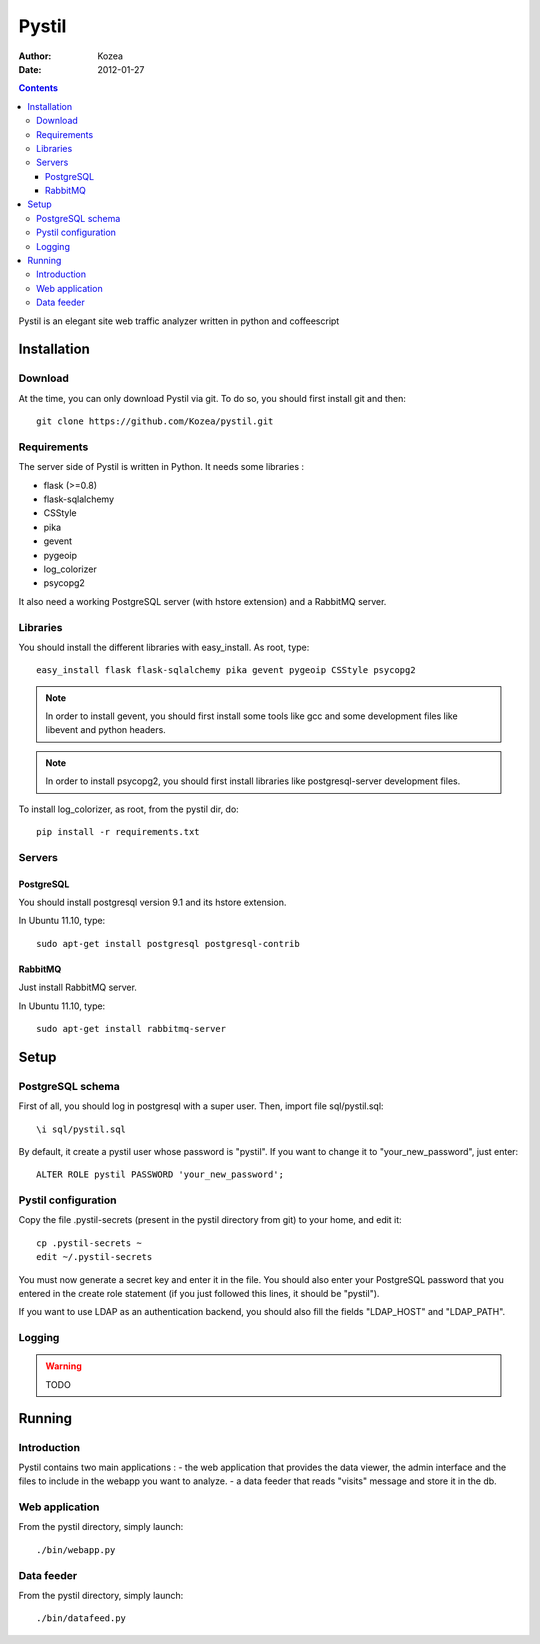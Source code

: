 ======
Pystil
======

:Author: Kozea

:Date: 2012-01-27

.. contents::

Pystil is an elegant site web traffic analyzer written in python and coffeescript


Installation
============

Download
--------

At the time, you can only download Pystil via git. To do so, you should 
first install git and then::

  git clone https://github.com/Kozea/pystil.git

Requirements
------------

The server side of Pystil is written in Python. It needs some libraries :

- flask (>=0.8)
- flask-sqlalchemy
- CSStyle
- pika
- gevent
- pygeoip
- log_colorizer
- psycopg2

It also need a working PostgreSQL server (with hstore extension) and a 
RabbitMQ server.

Libraries
---------

You should install the different libraries with easy_install. As root, 
type::

  easy_install flask flask-sqlalchemy pika gevent pygeoip CSStyle psycopg2
  
.. note::
   In order to install gevent, you should first install some tools like gcc 
   and some development files like libevent and python headers.

.. note::
   In order to install psycopg2, you should first install libraries like 
   postgresql-server development files.

To install log_colorizer, as root, from the pystil dir, do::

  pip install -r requirements.txt
  
Servers
-------

PostgreSQL
~~~~~~~~~~

You should install postgresql version 9.1 and its hstore extension.

In Ubuntu 11.10, type::

  sudo apt-get install postgresql postgresql-contrib

RabbitMQ
~~~~~~~~

Just install RabbitMQ server.

In Ubuntu 11.10, type::

  sudo apt-get install rabbitmq-server
  
Setup
=====

PostgreSQL schema
-----------------

First of all, you should log in postgresql with a super user. 
Then, import file sql/pystil.sql::

  \i sql/pystil.sql
  
By default, it create a pystil user whose password is "pystil". If you
want to change it to "your_new_password", just enter::

  ALTER ROLE pystil PASSWORD 'your_new_password';

Pystil configuration
--------------------

Copy the file .pystil-secrets (present in the pystil directory from git) to 
your home, and edit it::

  cp .pystil-secrets ~
  edit ~/.pystil-secrets 
  	
You must now generate a secret key and enter it in the file. You should also 
enter your PostgreSQL password that you entered in the create role statement 
(if you just followed this lines, it should be "pystil").

If you want to use LDAP as an authentication backend, you should also fill 
the fields "LDAP_HOST" and "LDAP_PATH". 

Logging
-------

.. warning::
   TODO

Running
=======

Introduction
------------

Pystil contains two main applications : 
- the web application that provides the data viewer, the admin 
interface and the files to include in the webapp you want to analyze.
- a data feeder that reads "visits" message and store it in the db. 

Web application
---------------

From the pystil directory, simply launch::

  ./bin/webapp.py

Data feeder
-----------

From the pystil directory, simply launch::
  
  ./bin/datafeed.py

